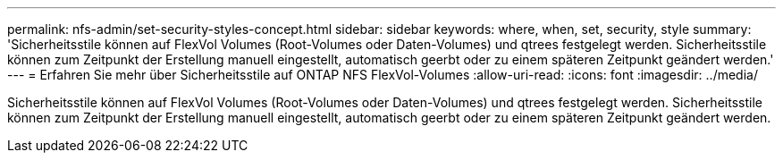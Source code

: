 ---
permalink: nfs-admin/set-security-styles-concept.html 
sidebar: sidebar 
keywords: where, when, set, security, style 
summary: 'Sicherheitsstile können auf FlexVol Volumes (Root-Volumes oder Daten-Volumes) und qtrees festgelegt werden. Sicherheitsstile können zum Zeitpunkt der Erstellung manuell eingestellt, automatisch geerbt oder zu einem späteren Zeitpunkt geändert werden.' 
---
= Erfahren Sie mehr über Sicherheitsstile auf ONTAP NFS FlexVol-Volumes
:allow-uri-read: 
:icons: font
:imagesdir: ../media/


[role="lead"]
Sicherheitsstile können auf FlexVol Volumes (Root-Volumes oder Daten-Volumes) und qtrees festgelegt werden. Sicherheitsstile können zum Zeitpunkt der Erstellung manuell eingestellt, automatisch geerbt oder zu einem späteren Zeitpunkt geändert werden.
